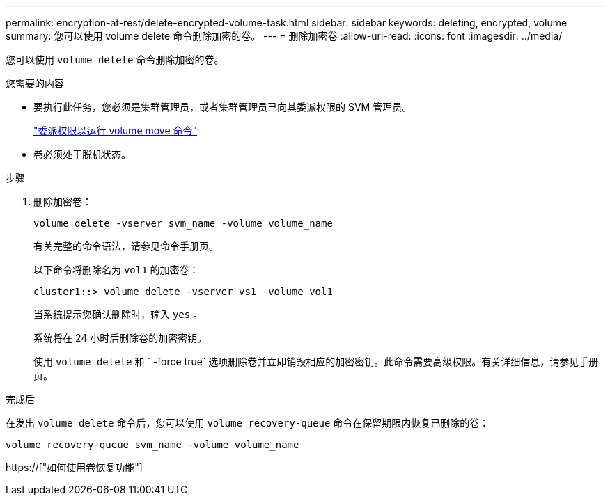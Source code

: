 ---
permalink: encryption-at-rest/delete-encrypted-volume-task.html 
sidebar: sidebar 
keywords: deleting, encrypted, volume 
summary: 您可以使用 volume delete 命令删除加密的卷。 
---
= 删除加密卷
:allow-uri-read: 
:icons: font
:imagesdir: ../media/


[role="lead"]
您可以使用 `volume delete` 命令删除加密的卷。

.您需要的内容
* 要执行此任务，您必须是集群管理员，或者集群管理员已向其委派权限的 SVM 管理员。
+
link:delegate-volume-encryption-svm-administrator-task.html["委派权限以运行 volume move 命令"]

* 卷必须处于脱机状态。


.步骤
. 删除加密卷：
+
`volume delete -vserver svm_name -volume volume_name`

+
有关完整的命令语法，请参见命令手册页。

+
以下命令将删除名为 `vol1` 的加密卷：

+
[listing]
----
cluster1::> volume delete -vserver vs1 -volume vol1
----
+
当系统提示您确认删除时，输入 `yes` 。

+
系统将在 24 小时后删除卷的加密密钥。

+
使用 `volume delete` 和 ` -force true` 选项删除卷并立即销毁相应的加密密钥。此命令需要高级权限。有关详细信息，请参见手册页。



.完成后
在发出 `volume delete` 命令后，您可以使用 `volume recovery-queue` 命令在保留期限内恢复已删除的卷：

`volume recovery-queue svm_name -volume volume_name`

https://["如何使用卷恢复功能"]
